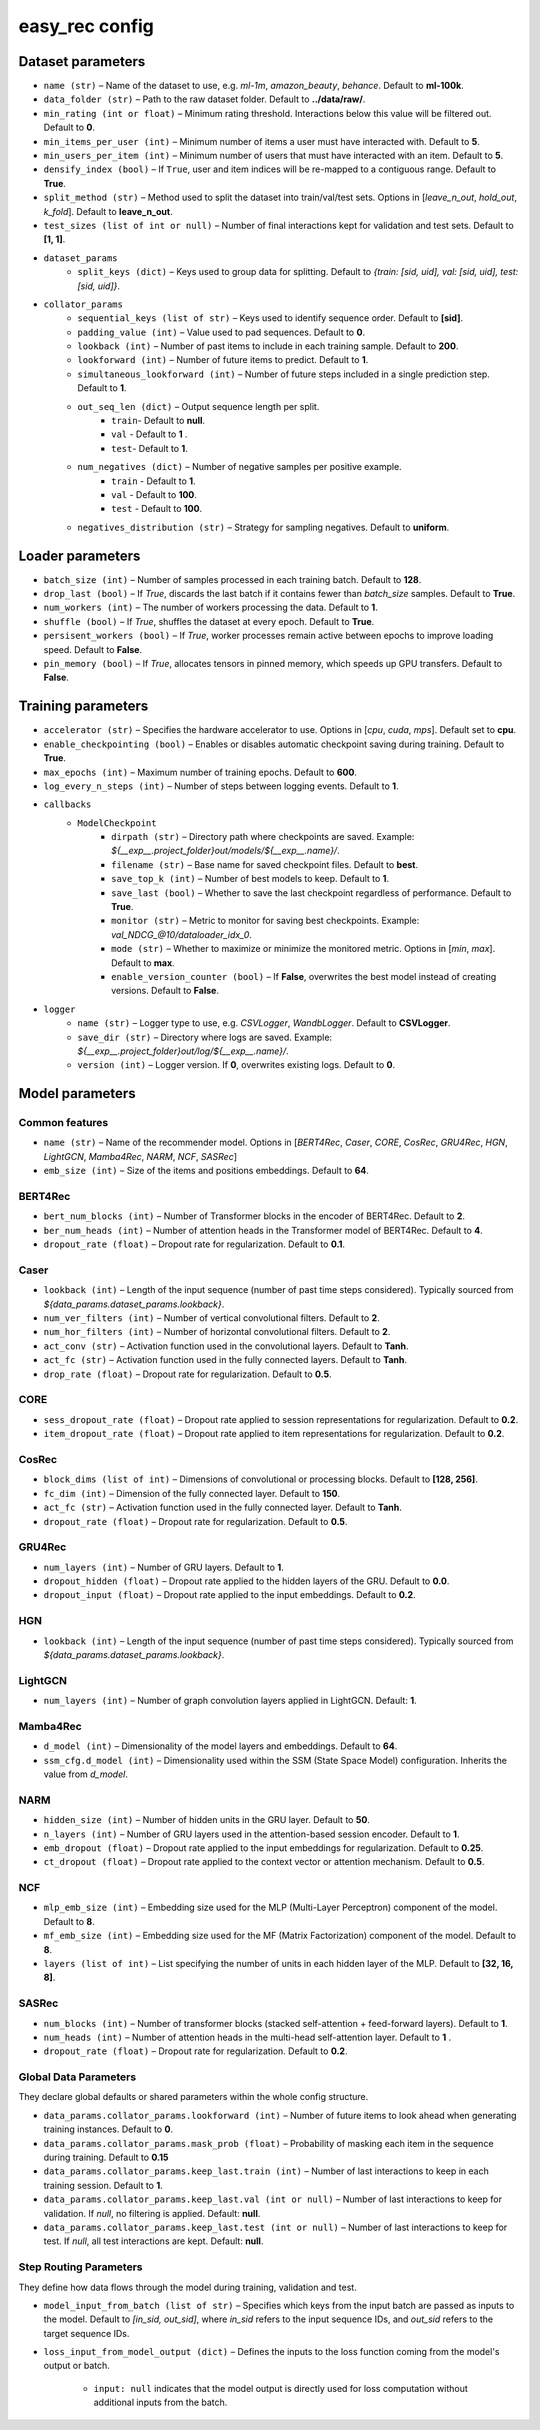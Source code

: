 easy_rec config
==============

Dataset parameters 
-----------------------------------------
- ``name (str)`` – Name of the dataset to use, e.g. `ml-1m`, `amazon_beauty`, `behance`. Default to **ml-100k**.
- ``data_folder (str)`` – Path to the raw dataset folder. Default to **../data/raw/**.
- ``min_rating (int or float)`` – Minimum rating threshold. Interactions below this value will be filtered out. Default to **0**.
- ``min_items_per_user (int)`` – Minimum number of items a user must have interacted with. Default to **5**.
- ``min_users_per_item (int)`` – Minimum number of users that must have interacted with an item. Default to **5**.
- ``densify_index (bool)`` – If ``True``, user and item indices will be re-mapped to a contiguous range. Default to **True**.
- ``split_method (str)`` – Method used to split the dataset into train/val/test sets. Options in [`leave_n_out`, `hold_out`, `k_fold`]. Default to **leave_n_out**.
- ``test_sizes (list of int or null)`` – Number of final interactions kept for validation and test sets. Default to **[1, 1]**.
- ``dataset_params``
    - ``split_keys (dict)`` – Keys used to group data for splitting. Default to `{train: [sid, uid], val: [sid, uid], test: [sid, uid]}`.
- ``collator_params``
    - ``sequential_keys (list of str)`` – Keys used to identify sequence order. Default to **[sid]**.
    - ``padding_value (int)`` – Value used to pad sequences. Default to **0**.
    - ``lookback (int)`` – Number of past items to include in each training sample. Default to **200**.
    - ``lookforward (int)`` – Number of future items to predict. Default to **1**.
    - ``simultaneous_lookforward (int)`` – Number of future steps included in a single prediction step. Default to **1**.
    - ``out_seq_len (dict)`` – Output sequence length per split.  
        - ``train``- Default to **null**. 
        - ``val`` - Default to **1** . 
        - ``test``- Default to **1**.
    - ``num_negatives (dict)`` – Number of negative samples per positive example.  
        - ``train`` - Default to  **1**.
        - ``val`` - Default to **100**. 
        - ``test`` - Default to **100**.

    - ``negatives_distribution (str)`` – Strategy for sampling negatives. Default to **uniform**.



Loader parameters
-----------------------------------------
- ``batch_size (int)`` – Number of samples processed in each training batch. Default to **128**.
- ``drop_last (bool)`` – If `True`, discards the last batch if it contains fewer than `batch_size` samples. Default to **True**.
- ``num_workers (int)`` – The number of workers processing the data. Default to **1**.
- ``shuffle (bool)`` – If `True`, shuffles the dataset at every epoch. Default to **True**.
- ``persisent_workers (bool)`` –  If `True`, worker processes remain active between epochs to improve loading speed. Default to **False**.
- ``pin_memory (bool)`` –  If `True`, allocates tensors in pinned memory, which speeds up GPU transfers. Default to **False**.



Training parameters
-----------------------------------------
- ``accelerator (str)`` – Specifies the hardware accelerator to use. Options in [`cpu`, `cuda`, `mps`]. Default set to **cpu**.
- ``enable_checkpointing (bool)`` – Enables or disables automatic checkpoint saving during training. Default to **True**.
- ``max_epochs (int)`` – Maximum number of training epochs. Default to **600**.
- ``log_every_n_steps (int)`` – Number of steps between logging events. Default to **1**.
- ``callbacks``
    - ``ModelCheckpoint``
        - ``dirpath (str)`` – Directory path where checkpoints are saved. Example: `${__exp__.project_folder}out/models/${__exp__.name}/`.
        - ``filename (str)`` – Base name for saved checkpoint files. Default to **best**.
        - ``save_top_k (int)`` – Number of best models to keep. Default to **1**.
        - ``save_last (bool)`` – Whether to save the last checkpoint regardless of performance. Default to **True**.
        - ``monitor (str)`` – Metric to monitor for saving best checkpoints. Example: `val_NDCG_@10/dataloader_idx_0`.
        - ``mode (str)`` – Whether to maximize or minimize the monitored metric. Options in [`min`, `max`]. Default to **max**.
        - ``enable_version_counter (bool)`` – If **False**, overwrites the best model instead of creating versions. Default to **False**.
- ``logger``
    - ``name (str)`` – Logger type to use, e.g. `CSVLogger`, `WandbLogger`. Default to **CSVLogger**.
    - ``save_dir (str)`` – Directory where logs are saved. Example: `${__exp__.project_folder}out/log/${__exp__.name}/`.
    - ``version (int)`` – Logger version. If **0**, overwrites existing logs. Default to **0**.



Model parameters
-----------------------------------------
Common features
~~~~~~~~~~~~~~~~
- ``name (str)`` – Name of the recommender model. Options in [`BERT4Rec`, `Caser`, `CORE`, `CosRec`, `GRU4Rec`, `HGN`, `LightGCN`, `Mamba4Rec`, `NARM`, `NCF`, `SASRec`]
- ``emb_size (int)`` – Size of the items and positions embeddings. Default to **64**.

BERT4Rec
~~~~~~~~~~~~~~~~
- ``bert_num_blocks (int)`` – Number of Transformer blocks in the encoder of BERT4Rec. Default to **2**.
- ``ber_num_heads (int)`` – Number of attention heads in the Transformer model of BERT4Rec. Default to **4**.
- ``dropout_rate (float)`` – Dropout rate for regularization. Default to **0.1**.

Caser
~~~~~~~~~~~~~~~~
- ``lookback (int)`` – Length of the input sequence (number of past time steps considered). Typically sourced from `${data_params.dataset_params.lookback}`.
- ``num_ver_filters (int)`` – Number of vertical convolutional filters. Default to **2**.
- ``num_hor_filters (int)`` – Number of horizontal convolutional filters. Default to **2**.
- ``act_conv (str)`` – Activation function used in the convolutional layers. Default to **Tanh**.
- ``act_fc (str)`` – Activation function used in the fully connected layers. Default to **Tanh**.
- ``drop_rate (float)`` – Dropout rate for regularization. Default to **0.5**.

CORE
~~~~~~~~~~~~~~~~
- ``sess_dropout_rate (float)`` – Dropout rate applied to session representations for regularization. Default to **0.2**.
- ``item_dropout_rate (float)`` – Dropout rate applied to item representations for regularization.  Default to **0.2**.

CosRec
~~~~~~~~~~~~~~~~
- ``block_dims (list of int)`` – Dimensions of convolutional or processing blocks. Default to **[128, 256]**.
- ``fc_dim (int)`` – Dimension of the fully connected layer.  Default to **150**.
- ``act_fc (str)`` – Activation function used in the fully connected layer. Default to **Tanh**.
- ``dropout_rate (float)`` – Dropout rate for regularization. Default to **0.5**.

GRU4Rec
~~~~~~~~~~~~~~~~
- ``num_layers (int)`` – Number of GRU layers. Default to **1**.
- ``dropout_hidden (float)`` – Dropout rate applied to the hidden layers of the GRU. Default to **0.0**.
- ``dropout_input (float)`` – Dropout rate applied to the input embeddings. Default to **0.2**.


HGN
~~~~~~~~~~~~~~~~
- ``lookback (int)`` – Length of the input sequence (number of past time steps considered). Typically sourced from `${data_params.dataset_params.lookback}`.

LightGCN
~~~~~~~~~~~~~~~~
- ``num_layers (int)`` – Number of graph convolution layers applied in LightGCN. Default: **1**.


Mamba4Rec
~~~~~~~~~~~~~~~~
- ``d_model (int)`` – Dimensionality of the model layers and embeddings. Default to **64**.
- ``ssm_cfg.d_model (int)`` – Dimensionality used within the SSM (State Space Model) configuration. Inherits the value from `d_model`.

NARM
~~~~~~~~~~~~~~~~
- ``hidden_size (int)`` – Number of hidden units in the GRU layer. Default to **50**.

- ``n_layers (int)`` – Number of GRU layers used in the attention-based session encoder. Default to **1**.

- ``emb_dropout (float)`` – Dropout rate applied to the input embeddings for regularization. Default to **0.25**.

- ``ct_dropout (float)`` – Dropout rate applied to the context vector or attention mechanism. Default to **0.5**.

NCF
~~~~~~~~~~~~~~~~
- ``mlp_emb_size (int)`` – Embedding size used for the MLP (Multi-Layer Perceptron) component of the model. Default to **8**.

- ``mf_emb_size (int)`` – Embedding size used for the MF (Matrix Factorization) component of the model. Default to **8**.

- ``layers (list of int)`` – List specifying the number of units in each hidden layer of the MLP. Default to **[32, 16, 8]**.

SASRec
~~~~~~~~~~~~~~~~
- ``num_blocks (int)`` – Number of transformer blocks (stacked self-attention + feed-forward layers).  Default to **1**.
- ``num_heads (int)`` – Number of attention heads in the multi-head self-attention layer. Default to **1** .
- ``dropout_rate (float)`` – Dropout rate for regularization. Default to **0.2**.


Global Data Parameters
~~~~~~~~~~~~~~~~
They declare global defaults or shared parameters within the whole config structure.

- ``data_params.collator_params.lookforward (int)`` – Number of future items to look ahead when generating training instances. Default to **0**.
- ``data_params.collator_params.mask_prob (float)`` – Probability of masking each item in the sequence during training. Default to **0.15**
- ``data_params.collator_params.keep_last.train (int)`` – Number of last interactions to keep in each training session. Default to **1**.
- ``data_params.collator_params.keep_last.val (int or null)`` – Number of last interactions to keep for validation. If `null`, no filtering is applied. Default: **null**.
- ``data_params.collator_params.keep_last.test (int or null)`` – Number of last interactions to keep for test.  If `null`, all test interactions are kept. Default: **null**.

Step Routing Parameters 
~~~~~~~~~~~~~~~~
They define how data flows through the model during training, validation and test.

- ``model_input_from_batch (list of str)`` – Specifies which keys from the input batch are passed as inputs to the model. Default to `[in_sid, out_sid]`, where `in_sid` refers to the input sequence IDs, and `out_sid` refers to the target sequence IDs.
- ``loss_input_from_model_output (dict)`` – Defines the inputs to the loss function coming from the model's output or batch.  

   - ``input: null`` indicates that the model output is directly used for loss computation without additional inputs from the batch.